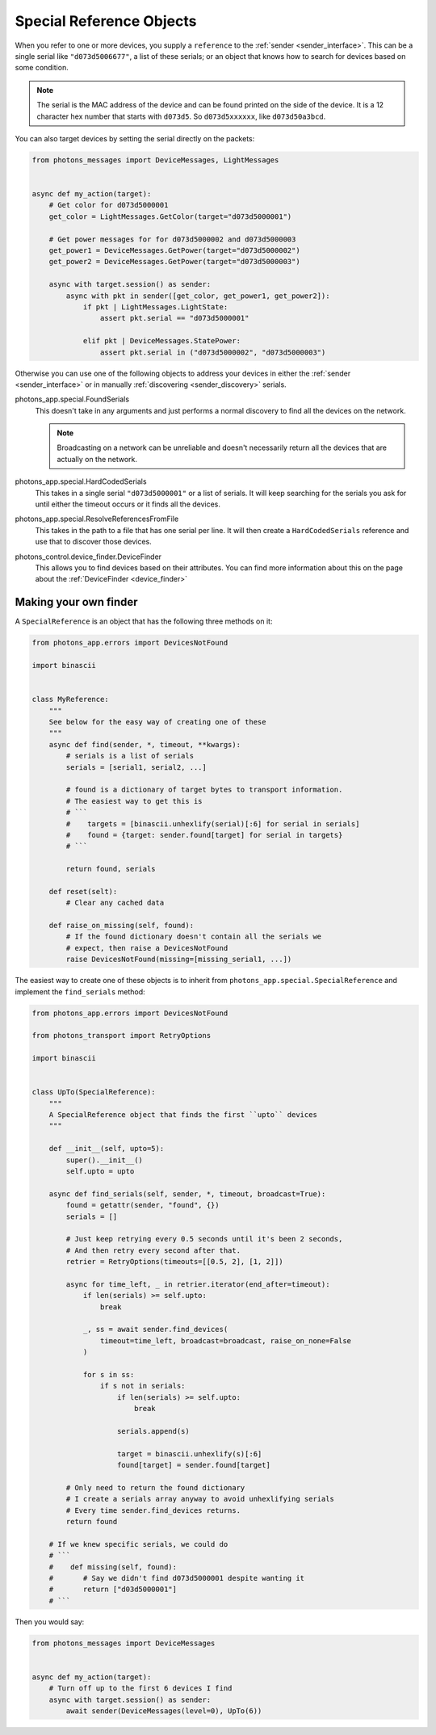 .. _special_reference_objects:

Special Reference Objects
=========================

When you refer to one or more devices, you supply a ``reference`` to the
:ref:`sender <sender_interface>`. This can be a single serial like
``"d073d5006677"``, a list of these serials; or an object that knows how to
search for devices based on some condition.

.. note:: The serial is the MAC address of the device and can be found printed
    on the side of the device. It is a 12 character hex number that starts with
    ``d073d5``. So ``d073d5xxxxxx``, like ``d073d50a3bcd``.

You can also target devices by setting the serial directly on the packets:

.. code-block:: python

    from photons_messages import DeviceMessages, LightMessages


    async def my_action(target):
        # Get color for d073d5000001
        get_color = LightMessages.GetColor(target="d073d5000001")

        # Get power messages for for d073d5000002 and d073d5000003
        get_power1 = DeviceMessages.GetPower(target="d073d5000002")
        get_power2 = DeviceMessages.GetPower(target="d073d5000003")

        async with target.session() as sender:
            async with pkt in sender([get_color, get_power1, get_power2]):
                if pkt | LightMessages.LightState:
                    assert pkt.serial == "d073d5000001"

                elif pkt | DeviceMessages.StatePower:
                    assert pkt.serial in ("d073d5000002", "d073d5000003")

Otherwise you can use one of the following objects to address your devices in
either the :ref:`sender <sender_interface>` or in manually
:ref:`discovering <sender_discovery>` serials.

photons_app.special.FoundSerials
    This doesn't take in any arguments and just performs a normal discovery
    to find all the devices on the network.

    .. note:: Broadcasting on a network can be unreliable and doesn't
        necessarily return all the devices that are actually on the network.

photons_app.special.HardCodedSerials
    This takes in a single serial ``"d073d5000001"`` or a list of serials. It
    will keep searching for the serials you ask for until either the timeout
    occurs or it finds all the devices.

photons_app.special.ResolveReferencesFromFile
    This takes in the path to a file that has one serial per line. It will
    then create a ``HardCodedSerials`` reference and use that to discover
    those devices.

photons_control.device_finder.DeviceFinder
    This allows you to find devices based on their attributes. You can find
    more information about this on the page about the
    :ref:`DeviceFinder <device_finder>`

Making your own finder
----------------------

A ``SpecialReference`` is an object that has the following three methods on it:

.. code-block:: python

    from photons_app.errors import DevicesNotFound 

    import binascii


    class MyReference:
        """
        See below for the easy way of creating one of these
        """
        async def find(sender, *, timeout, **kwargs):
            # serials is a list of serials
            serials = [serial1, serial2, ...]

            # found is a dictionary of target bytes to transport information.
            # The easiest way to get this is
            # ```
            #    targets = [binascii.unhexlify(serial)[:6] for serial in serials]
            #    found = {target: sender.found[target] for serial in targets}
            # ```

            return found, serials

        def reset(selt):
            # Clear any cached data

        def raise_on_missing(self, found):
            # If the found dictionary doesn't contain all the serials we
            # expect, then raise a DevicesNotFound
            raise DevicesNotFound(missing=[missing_serial1, ...])

The easiest way to create one of these objects is to inherit from
``photons_app.special.SpecialReference`` and implement the ``find_serials``
method:

.. code-block:: python

    from photons_app.errors import DevicesNotFound

    from photons_transport import RetryOptions

    import binascii


    class UpTo(SpecialReference):
        """
        A SpecialReference object that finds the first ``upto`` devices
        """

        def __init__(self, upto=5):
            super().__init__()
            self.upto = upto

        async def find_serials(self, sender, *, timeout, broadcast=True):
            found = getattr(sender, "found", {})
            serials = []

            # Just keep retrying every 0.5 seconds until it's been 2 seconds,
            # And then retry every second after that.
            retrier = RetryOptions(timeouts=[[0.5, 2], [1, 2]])

            async for time_left, _ in retrier.iterator(end_after=timeout):
                if len(serials) >= self.upto:
                    break

                _, ss = await sender.find_devices(
                    timeout=time_left, broadcast=broadcast, raise_on_none=False
                )

                for s in ss:
                    if s not in serials:
                        if len(serials) >= self.upto:
                            break

                        serials.append(s)

                        target = binascii.unhexlify(s)[:6]
                        found[target] = sender.found[target]

            # Only need to return the found dictionary
            # I create a serials array anyway to avoid unhexlifying serials
            # Every time sender.find_devices returns.
            return found

        # If we knew specific serials, we could do
        # ```
        #    def missing(self, found):
        #       # Say we didn't find d073d5000001 despite wanting it
        #       return ["d03d5000001"]
        # ```

Then you would say:

.. code-block:: python

    from photons_messages import DeviceMessages


    async def my_action(target):
        # Turn off up to the first 6 devices I find
        async with target.session() as sender:
            await sender(DeviceMessages(level=0), UpTo(6))
